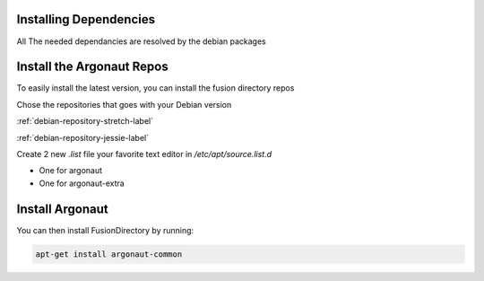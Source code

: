 Installing Dependencies
'''''''''''''''''''''''

All The needed dependancies are resolved by the debian packages

Install the Argonaut Repos
'''''''''''''''''''''''''''''''''

To easily install the latest version, you can install the fusion
directory repos

Chose the repositories that goes with your Debian version

:ref:`debian-repository-stretch-label`

:ref:`debian-repository-jessie-label`

Create 2 new *.list* file your favorite text editor in */etc/apt/source.list.d*

- One for argonaut
- One for argonaut-extra

Install Argonaut
''''''''''''''''

You can then install FusionDirectory by running: 

.. code-block:: shell

   apt-get install argonaut-common




